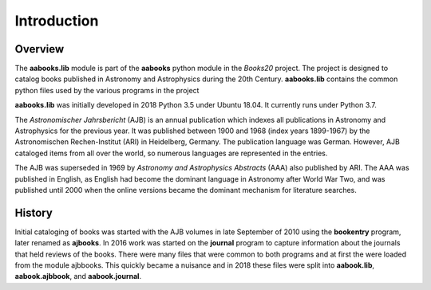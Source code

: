 ..  Begin copyright
.. 
..   /home/jrf/Documents/books/Books20/Tools/python/doc/lib/introduction.rst
..   
..    Part of the Books20 Project
.. 
..    Copyright 2020 James R. Fowler
.. 
..    All rights reserved. No part of this publication may be
..    reproduced, stored in a retrieval system, or transmitted
..    in any form or by any means, electronic, mechanical,
..    photocopying, recording, or otherwise, without prior written
..    permission of the author.
.. 
.. 
..  End copyright


Introduction
************

Overview
========

The **aabooks.lib** module is part of the **aabooks** python module in
the *Books20* project. The project is designed to catalog books
published in Astronomy and Astrophysics during the 20th
Century. **aabooks.lib** contains the common python files used
by the various programs in the project

**aabooks.lib** was initially developed in 2018 Python 3.5 under Ubuntu 18.04.
It currently runs under Python 3.7.

The *Astronomischer Jahrsbericht* (AJB) is an annual publication which
indexes all publications in Astronomy and Astrophysics for the
previous year. It was published between 1900 and 1968 (index years
1899-1967) by the Astronomischen Rechen-Institut (ARI) in Heidelberg,
Germany. The publication language was German. However, AJB cataloged
items from all over the world, so numerous languages are represented
in the entries.

The AJB was superseded in 1969 by *Astronomy and Astrophysics
Abstracts* (AAA) also published by ARI.  The AAA was published in
English, as English had become the dominant language in Astronomy
after World War Two, and was published until 2000 when the online
versions became the dominant mechanism for literature searches.


History
=======

Initial cataloging of books was started with the AJB volumes in late
September of 2010 using the **bookentry** program, later renamed as
**ajbooks**. In 2016 work was started on the **journal** program
to capture information about the journals that held reviews of the
books.  There were many files that were common to both programs and at
first the were loaded from the module ajbbooks. This quickly became a
nuisance and in 2018 these files were split into **aabook.lib**,
**aabook.ajbbook**, and **aabook.journal**.
